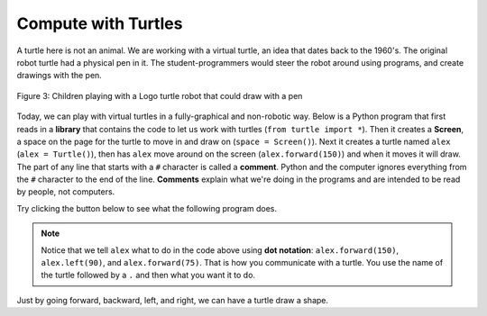..  Copyright (C)  Mark Guzdial, Barbara Ericson, Briana Morrison
    Permission is granted to copy, distribute and/or modify this document
    under the terms of the GNU Free Documentation License, Version 1.3 or
    any later version published by the Free Software Foundation; with
    Invariant Sections being Forward, Prefaces, and Contributor List,
    no Front-Cover Texts, and no Back-Cover Texts.  A copy of the license
    is included in the section entitled "GNU Free Documentation License".

..  shortname:: Chapter: What You Can Do with a Computer
..  description:: Some tidbits of what you can do with a computer

.. setup for automatic question numbering.




.. |runbutton| image:: Figures/run-button.png
    :height: 20px
    :align: top
    :alt: run button

.. |audiobutton| image:: Figures/start-audio-tour.png
    :height: 20px
    :align: top
    :alt: audio tour button



Compute with Turtles
=====================

A turtle here is not an animal.  
We are working with a virtual turtle, an idea that dates back to the 1960's.  The original robot turtle had a physical pen in it.  The student-programmers would steer the robot around using programs, and create drawings with the pen.

.. figure:: Figures/mindstorms_turtle.jpg 
    :width: 200px
    :align: center
    :alt: Children playing with a Logo turtle robot that can draw with a pen
    :figclass: align-center
    
    Figure 3: Children playing with a Logo turtle robot that could draw with a pen
    
..	index::
	single: comment
	single: library
	single: screen
	pair: turtle; screen
	pair: turtle; library
	pair: programming; comment
	pair: program; comment
    
Today, we can play with virtual turtles in a fully-graphical and non-robotic way. Below is a Python program that first reads in a **library** that contains the code to let us work with turtles (``from turtle import *``). Then it creates a **Screen**, a space on the page for the turtle to move in and draw on (``space = Screen()``).  Next it creates a turtle named ``alex`` (``alex = Turtle()``), then has ``alex`` move around on the screen (``alex.forward(150)``) and when it moves it will draw. The part of any line that starts with a  ``#`` character is called a **comment**.  Python and the computer ignores everything from the ``#`` character to the end of the line.   **Comments** explain what we're doing in the programs and are intended to be read by people, not computers.

Try clicking the |runbutton| button below to see what the following program does.

.. activecode:: Turtle_1
    :tour_1: "Line-by-line Tour"; 1: first-turtle-line-1; 2: first-turtle-line-2; 3: first-turtle-line-3; 4: first-turtle-line-4; 5: first-turtle-line-5; 6: first-turtle-line-6;
    :nocodelens:
	
    from turtle import *	# use the turtle library
    space = Screen()		# create a turtle space
    alex = Turtle()   		# create a turtle named alex
    alex.forward(150)		# move forward by 150 units
    alex.left(90)   		# turn by 90 degrees
    alex.forward(75)		# move forward by 75 units 
   
   
..	index::
	single: dot notation
	
.. Note::
   Notice that we tell ``alex`` what to do in the code above using **dot notation**: ``alex.forward(150)``, 	``alex.left(90)``, and ``alex.forward(75)``.  That is how you communicate with a turtle.  You use the name of the turtle followed by a ``.`` and then what you want it to do.  

.. mchoice:: 1_5_1_Turtle_Q1
   :answer_a: North
   :answer_b: West
   :answer_c: South
   :answer_d: East
   :correct: d
   :feedback_a: Check which way alex moved first
   :feedback_b: Check which way alex moved first
   :feedback_c: Check which way alex moved first
   :feedback_d: Turtles start off facing east by default
   
   Which direction will alex move when the code below executes? 
   
   :: 
   
      from turtle import *       
      space = Screen()    		  
      alex = Turtle()   		
      alex.forward(100)  

Just by going forward, backward, left, and right, we can have a turtle draw a shape.  

.. fillintheblank:: 1_5_2_Shape_fill

   What shape will the program below draw when you click on the Run button? 
   
   -    :^square$|^Square$|^SQUARE$: Correct!
        :.*: Did you actually run the program?

.. activecode:: Turtle_2
    :tour_1: "Line-by-line Tour"; 1: t1-line1; 2: t1-line2; 3: t1-line3; 4: t1-line4; 5: t1-line5; 6: t1-line6; 7: t1-for100-1; 8: t1-right90-1; 9: t1-for100-2; 10: t1-right90-2; 11: t1-for100-3; 12: t1-right90-3; 
    :nocodelens:
	
    from turtle import *	# use the turtle library
    space = Screen()    	# create a turtle screen (space)
    zari = Turtle()   		# create a turtle named zari
    zari.setheading(90) 	# Point due north
    zari.forward(100)   	# tell zari to move forward by 100 units
    zari.right(90)       	# turn by 90 degrees
    zari.forward(100)   	# tell zari to move forward by 100 units
    zari.right(90)       	# turn by 90 degrees
    zari.forward(100)   	# tell zari to move forward by 100 units
    zari.right(90)      	# turn by 90 degrees
    zari.forward(100)    	# tell zari to move forward by 100 units
    zari.right(90)       	# turn by 90 degrees
   
